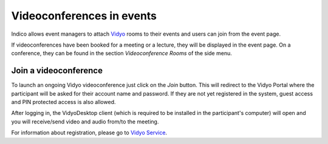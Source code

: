 ==========================
Videoconferences in events
==========================

Indico allows event managers to attach `Vidyo <http://www.vidyo.com>`_ rooms to
their events and users can join from the event page.

If videoconferences have been booked for a meeting or a lecture, they will be
displayed in the event page. On a conference, they can be found in the section
*Videoconference Rooms* of the side menu.

----------------------
Join a videoconference
----------------------

To launch an ongoing Vidyo videoconference just click on the *Join* button. This
will redirect to the Vidyo Portal where the participant will be asked for their
account name and password. If they are not yet registered in the system, guest
access and PIN protected access is also allowed.

After logging in, the VidyoDesktop client (which is required to be installed in
the participant's computer) will open and you will receive/send video and audio
from/to the meeting.

For information about registration, please go to
`Vidyo Service <http://cern.ch /vidyo-service/>`_.

